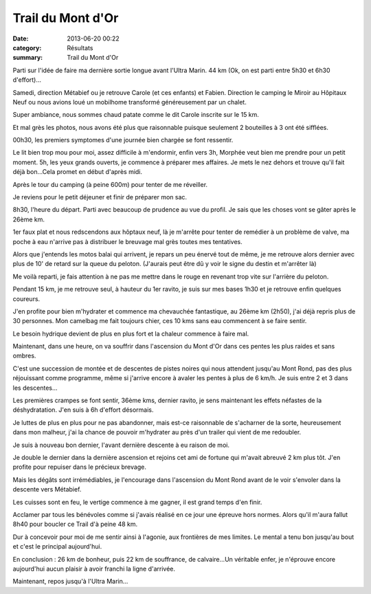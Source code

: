 Trail du Mont d'Or
==================

:date: 2013-06-20 00:22
:category: Résultats
:summary: Trail du Mont d'Or

Parti sur l'idée de faire ma dernière sortie longue avant l'Ultra Marin. 44 km (Ok, on est parti entre 5h30 et 6h30 d'effort)...


Samedi, direction Métabief ou je retrouve Carole (et ces enfants) et Fabien. Direction le camping le Miroir au Hôpitaux Neuf ou nous avions loué un mobilhome transformé généreusement par un chalet.


Super ambiance, nous sommes chaud patate comme le dit Carole inscrite sur le 15 km.


Et mal grès les photos, nous avons été plus que raisonnable puisque seulement 2 bouteilles à 3 ont été sifflées.


|979772_381826821938874_802731701_n.jpg|


00h30, les premiers symptomes d'une journée bien chargée se font ressentir.


Le lit bien trop mou pour moi, assez difficile à m'endormir, enfin vers 3h, Morphée veut bien me prendre pour un petit moment. 5h, les yeux grands ouverts, je commence à préparer mes affaires. Je mets le nez dehors et trouve qu'il fait déjà bon...Cela promet en début d'après midi.


Après le tour du camping (à peine 600m) pour tenter de me réveiller.


Je reviens pour le petit déjeuner et finir de préparer mon sac.


8h30, l'heure du départ. Parti avec beaucoup de prudence au vue du profil. Je sais que les choses vont se gâter après le 26ème km.


1er faux plat et nous redscendons aux hôptaux neuf, là je m'arrête pour tenter de remédier à un problème de valve, ma poche à eau n'arrive pas à distribuer le breuvage mal grès toutes mes tentatives.


Alors que j'entends les motos balai qui arrivent, je repars un peu énervé tout de même, je me retrouve alors dernier avec plus de 10' de retard sur la queue du peloton. (J'aurais peut être dû y voir le signe du destin et m'arrêter là)


Me voilà reparti, je fais attention à ne pas me mettre dans le rouge en revenant trop vite sur l'arrière du peloton.


Pendant 15 km, je me retrouve seul, à hauteur du 1er ravito, je suis sur mes bases 1h30 et je retrouve enfin quelques coureurs.


J'en profite pour bien m'hydrater et commence ma chevauchée fantastique, au 26ème km (2h50), j'ai déjà repris plus de 30 personnes. Mon camelbag me fait toujours chier, ces 10 kms sans eau commencent à se faire sentir.


Le besoin hydrique devient de plus en plus fort et la chaleur commence à faire mal.


|100_0909.JPG| Maintenant, dans une heure, on va souffrir dans l'ascension du Mont d'Or dans ces pentes les plus raides et sans ombres.


C'est une succession de montée et de descentes de pistes noires qui nous attendent jusqu'au Mont Rond, pas des plus réjouissant comme programme, même si j'arrive encore à avaler les pentes à plus de 6 km/h. Je suis entre 2 et 3 dans les descentes...


Les premières crampes se font sentir, 36ème kms, dernier ravito, je sens maintenant les effets néfastes de la déshydratation. J'en suis à 6h d'effort désormais.


Je luttes de plus en plus pour ne pas abandonner, mais est-ce raisonnable de s'acharner de la sorte, heureusement dans mon malheur, j'ai la chance de pouvoir m'hydrater au près d'un trailer qui vient de me redoubler.


Je suis à nouveau bon dernier, l'avant dernière descente à eu raison de moi.


Je double le dernier dans la dernière ascension et rejoins cet ami de fortune qui m'avait abreuvé 2 km plus tôt. J'en profite pour repuiser dans le précieux brevage.


Mais les dégâts sont irrémédiables, je l'encourage dans l'ascension du Mont Rond avant de le voir s'envoler dans la descente vers Métabief.


Les cuisses sont en feu, le vertige commence à me gagner, il est grand temps d'en finir.


Acclamer par tous les bénévoles comme si j'avais réalisé en ce jour une épreuve hors normes. Alors qu'il m'aura fallut 8h40 pour boucler ce Trail d'à peine 48 km.


Dur à concevoir pour moi de me sentir ainsi à l'agonie, aux frontières de mes limites. Le mental a tenu bon jusqu'au bout et c'est le principal aujourd'hui.


En conclusion : 26 km de bonheur, puis 22 km de souffrance, de calvaire...Un véritable enfer, je n'éprouve encore aujourd'hui aucun plaisir à avoir franchi la ligne d'arrivée.


Maintenant, repos jusqu'à l'Ultra Marin...

.. |979772_381826821938874_802731701_n.jpg| image:: http://assets.acr-dijon.org/old/httpimgover-blogcom300x2242294922coursescourses-2013trail-du-mont-or-979772_381826821938874_802731701_n.jpg
.. |100_0909.JPG| image:: http://assets.acr-dijon.org/old/httpimgover-blogcom300x2252294922coursescourses-2013trail-du-mont-or-100_0909.JPG
